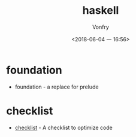 #+TITLE: haskell
#+AUTHOR: Vonfry
#+DATE: <2018-06-04 一 16:56>

* foundation
 - foundation - a replace for prelude

* checklist
 - [[https://github.com/haskell-perf/checklist][checklist]] - A checklist to optimize code
